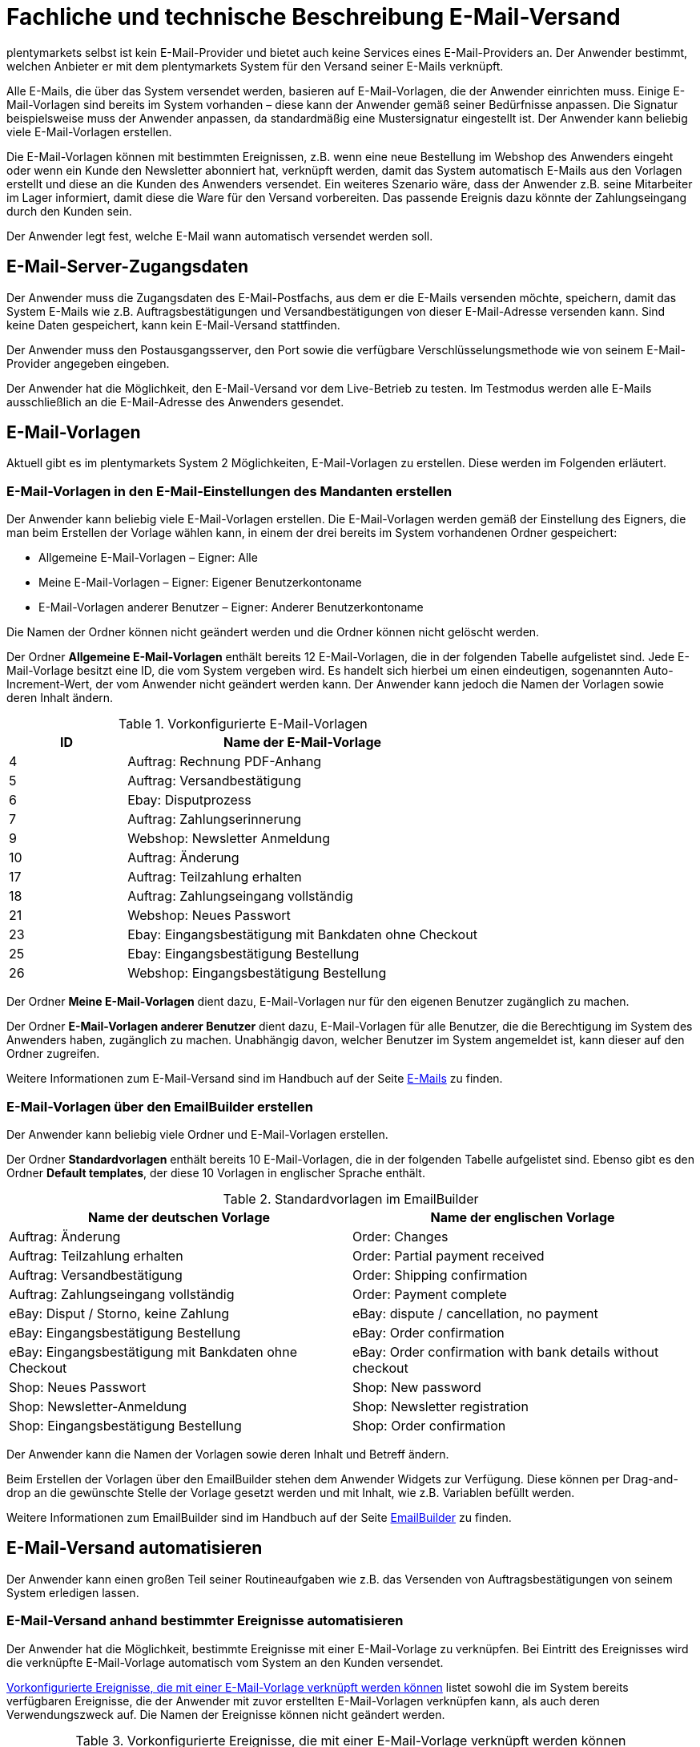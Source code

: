 = Fachliche und technische Beschreibung E-Mail-Versand

plentymarkets selbst ist kein E-Mail-Provider und bietet auch keine Services eines E-Mail-Providers an. Der Anwender bestimmt, welchen Anbieter er mit dem plentymarkets System für den Versand seiner E-Mails verknüpft.

Alle E-Mails, die über das System versendet werden, basieren auf E-Mail-Vorlagen, die der Anwender einrichten muss. Einige E-Mail-Vorlagen sind bereits im System vorhanden – diese kann der Anwender gemäß seiner Bedürfnisse anpassen. Die Signatur beispielsweise muss der Anwender anpassen, da standardmäßig eine Mustersignatur eingestellt ist. Der Anwender kann beliebig viele E-Mail-Vorlagen erstellen.

Die E-Mail-Vorlagen können mit bestimmten Ereignissen, z.B. wenn eine neue Bestellung im Webshop des Anwenders eingeht oder wenn ein Kunde den Newsletter abonniert hat, verknüpft werden, damit das System automatisch E-Mails aus den Vorlagen erstellt und diese an die Kunden des Anwenders versendet. Ein weiteres Szenario wäre, dass der Anwender z.B. seine Mitarbeiter im Lager informiert, damit diese die Ware für den Versand vorbereiten. Das passende Ereignis dazu könnte der Zahlungseingang durch den Kunden sein.

Der Anwender legt fest, welche E-Mail wann automatisch versendet werden soll.

== E-Mail-Server-Zugangsdaten

Der Anwender muss die Zugangsdaten des E-Mail-Postfachs, aus dem er die E-Mails versenden möchte, speichern, damit das System E-Mails wie z.B. Auftragsbestätigungen und Versandbestätigungen von dieser E-Mail-Adresse versenden kann. Sind keine Daten gespeichert, kann kein E-Mail-Versand stattfinden.

Der Anwender muss den Postausgangsserver, den Port sowie die verfügbare Verschlüsselungsmethode wie von seinem E-Mail-Provider angegeben eingeben.

Der Anwender hat die Möglichkeit, den E-Mail-Versand vor dem Live-Betrieb zu testen. Im Testmodus werden alle E-Mails ausschließlich an die E-Mail-Adresse des Anwenders gesendet.

== E-Mail-Vorlagen

Aktuell gibt es im plentymarkets System 2 Möglichkeiten, E-Mail-Vorlagen zu erstellen. Diese werden im Folgenden erläutert.

=== E-Mail-Vorlagen in den E-Mail-Einstellungen des Mandanten erstellen

Der Anwender kann beliebig viele E-Mail-Vorlagen erstellen. Die E-Mail-Vorlagen werden gemäß der Einstellung des Eigners, die man beim Erstellen der Vorlage wählen kann, in einem der drei bereits im System vorhandenen Ordner gespeichert:

 * Allgemeine E-Mail-Vorlagen – Eigner: Alle
 * Meine E-Mail-Vorlagen – Eigner: Eigener Benutzerkontoname
 * E-Mail-Vorlagen anderer Benutzer – Eigner: Anderer Benutzerkontoname

Die Namen der Ordner können nicht geändert werden und die Ordner können nicht gelöscht werden.

Der Ordner *Allgemeine E-Mail-Vorlagen* enthält bereits 12 E-Mail-Vorlagen, die in der folgenden Tabelle aufgelistet sind. Jede E-Mail-Vorlage besitzt eine ID, die vom System vergeben wird. Es handelt sich hierbei um einen eindeutigen, sogenannten Auto-Increment-Wert, der vom Anwender nicht geändert werden kann. Der Anwender kann jedoch die Namen der Vorlagen sowie deren Inhalt ändern.

[[tabelle-vorkonfigurierte-e-mail-vorlagen]]
.Vorkonfigurierte E-Mail-Vorlagen
[cols="1,3"]
|====
|ID |Name der E-Mail-Vorlage

|4 |Auftrag: Rechnung PDF-Anhang
|5 |Auftrag: Versandbestätigung
|6 |Ebay: Disputprozess
|7 |Auftrag: Zahlungserinnerung
|9 |Webshop: Newsletter Anmeldung
|10 |Auftrag: Änderung
|17 |Auftrag: Teilzahlung erhalten
|18 |Auftrag: Zahlungseingang vollständig
|21 |Webshop: Neues Passwort
|23 |Ebay: Eingangsbestätigung mit Bankdaten ohne Checkout
|25 |Ebay: Eingangsbestätigung Bestellung
|26 |Webshop: Eingangsbestätigung Bestellung
|====

Der Ordner *Meine E-Mail-Vorlagen* dient dazu, E-Mail-Vorlagen nur für den eigenen Benutzer zugänglich zu machen.

Der Ordner *E-Mail-Vorlagen anderer Benutzer* dient dazu, E-Mail-Vorlagen für alle Benutzer, die die Berechtigung im System des Anwenders haben, zugänglich zu machen. Unabhängig davon, welcher Benutzer im System angemeldet ist, kann dieser auf den Ordner zugreifen.

Weitere Informationen zum E-Mail-Versand sind im Handbuch auf der Seite link:https://knowledge.plentymarkets.com/crm/e-mails-versenden[E-Mails^] zu finden.

=== E-Mail-Vorlagen über den EmailBuilder erstellen

Der Anwender kann beliebig viele Ordner und E-Mail-Vorlagen erstellen. 

Der Ordner *Standardvorlagen* enthält bereits 10 E-Mail-Vorlagen, die in der folgenden Tabelle aufgelistet sind. Ebenso gibt es den Ordner *Default templates*, der diese 10 Vorlagen in englischer Sprache enthält.

[[tabelle-standardvorlagen-emailbuilder]]
.Standardvorlagen im EmailBuilder
[cols="1,1"]
|====
|Name der deutschen Vorlage |Name der englischen Vorlage

|Auftrag: Änderung |Order: Changes
|Auftrag: Teilzahlung erhalten |Order: Partial payment received
|Auftrag: Versandbestätigung |Order: Shipping confirmation
|Auftrag: Zahlungseingang vollständig |Order: Payment complete
|eBay: Disput / Storno, keine Zahlung |eBay: dispute / cancellation, no payment
|eBay: Eingangsbestätigung Bestellung |eBay: Order confirmation
|eBay: Eingangsbestätigung mit Bankdaten ohne Checkout |eBay: Order confirmation with bank details without checkout
|Shop: Neues Passwort |Shop: New password
|Shop: Newsletter-Anmeldung |Shop: Newsletter registration
|Shop: Eingangsbestätigung Bestellung |Shop: Order confirmation
|====

Der Anwender kann die Namen der Vorlagen sowie deren Inhalt und Betreff ändern.

Beim Erstellen der Vorlagen über den EmailBuilder stehen dem Anwender Widgets zur Verfügung. Diese können per Drag-and-drop an die gewünschte Stelle der Vorlage gesetzt werden und mit Inhalt, wie z.B. Variablen befüllt werden.

Weitere Informationen zum EmailBuilder sind im Handbuch auf der Seite link:https://knowledge.plentymarkets.com/crm/emailbuilder-testphase[EmailBuilder^] zu finden.

== E-Mail-Versand automatisieren

Der Anwender kann einen großen Teil seiner Routineaufgaben wie z.B. das Versenden von Auftragsbestätigungen von seinem System erledigen lassen.

=== E-Mail-Versand anhand bestimmter Ereignisse automatisieren

Der Anwender hat die Möglichkeit, bestimmte Ereignisse mit einer E-Mail-Vorlage zu verknüpfen. Bei Eintritt des Ereignisses wird die verknüpfte E-Mail-Vorlage automatisch vom System an den Kunden versendet.

<<tabelle-vorkonfigurierte-ereignisse-e-mail-vorlage>> listet sowohl die im System bereits verfügbaren Ereignisse, die der Anwender mit zuvor erstellten E-Mail-Vorlagen verknüpfen kann, als auch deren Verwendungszweck auf. Die Namen der Ereignisse können nicht geändert werden.

[[tabelle-vorkonfigurierte-ereignisse-e-mail-vorlage]]
.Vorkonfigurierte Ereignisse, die mit einer E-Mail-Vorlage verknüpft werden können
[cols="1,3,3"]
|====
|Name des Ereignisses |Verwendungszweck |Voreingestellte E-Mail-Vorlagen

|Neue Bestellung über den Webshop
|Sendet Kunden eine E-Mail mit der Auftragsbestätigung, nachdem der Kaufvorgang im Webshop abgeschlossen wurde.
|Webshop: Eingangsbestätigung Bestellung

|Neue Bestellung über eBay
|Sendet Kunden eine E-Mail mit der Auftragsbestätigung, nachdem der Kaufvorgang bei eBay abgeschlossen wurde.
|Ebay: Eingangsbestätigung Bestellung

|Neue Bestellung über Amazon
|Sendet Kunden eine E-Mail mit der Auftragsbestätigung, nachdem der Kaufvorgang bei Amazon abgeschlossen wurde.
|kein Versand

|Neue Bestellung über Amazon FBA
|Sendet Kunden eine E-Mail mit der Auftragsbestätigung, nachdem der Kaufvorgang bei Amazon FBA abgeschlossen wurde.
|kein Versand

|Neue Bestellung über Yatego
|Sendet Kunden eine E-Mail mit der Auftragsbestätigung, nachdem der Kaufvorgang bei Yatego abgeschlossen wurde.
|kein Versand

|Neue Bestellung über Kauflux
|Sendet Kunden eine E-Mail mit der Auftragsbestätigung, nachdem der Kaufvorgang bei Kauflux abgeschlossen wurde.
|kein Versand

|Neue Bestellung über Mercateo
|Sendet Kunden eine E-Mail mit der Auftragsbestätigung, nachdem der Kaufvorgang bei Mercateo abgeschlossen wurde.
|kein Versand

|Neue Bestellung über PIXmania
|Sendet Kunden eine E-Mail mit der Auftragsbestätigung, nachdem der Kaufvorgang bei PIXmania abgeschlossen wurde.
|kein Versand

|Neue Bestellung über ricardo
|Sendet Kunden eine E-Mail mit der Auftragsbestätigung, nachdem der Kaufvorgang bei ricardo abgeschlossen wurde.
|kein Versand

|Neue Bestellung über Kaufland.de
|Sendet Kunden eine E-Mail mit der Auftragsbestätigung, nachdem der Kaufvorgang bei Kaufland.de abgeschlossen wurde.
|kein Versand

|Neue Bestellung über Rakuten
|Sendet Kunden eine E-Mail mit der Auftragsbestätigung, nachdem der Kaufvorgang bei Rakuten abgeschlossen wurde.
|kein Versand

|Neue Bestellung über sonstige Schnittstelle
|Sendet Kunden eine E-Mail mit der Auftragsbestätigung, nachdem der Kaufvorgang über eine Schnittstelle abgeschlossen wurde.
|kein Versand

|Sende Kunde E-Mail zur Passwortänderung
|Sendet Kunden eine E-Mail mit einem Link zum neuen Passwort, der aktiv bestätigt werden muss.
|Webshop: Neues Passwort

|Bestätigung der Passwortänderung
|Sendet Kunden eine E-Mail zur Bestätigung der Passwortänderung.
|kein Versand

|Kunde möchte E-Mail-Adresse ändern
|ohne Funktion
|kein Versand

|Newsletter Opt-In
|Sendet Kunden eine E-Mail, wenn diese sich für den Newsletter angemeldet haben. Die E-Mail-Vorlage sollte den Bestätigungslink, den die Kunden anklicken müssen, um die Newsletter-Anmeldung abzuschließen, enthalten.
|kein Versand

|Bestätigung Newsletter-Opt-In
|Sendet Kunden eine E-Mail als Bestätigung, sobald diese den Bestätigungslink, der mit der E-Mail-Vorlage für das Ereignis *Newsletter Opt-In* verschickt wurde, aktiviert haben.
|Webshop: Newsletteranmeldung

|Kundenregistrierung
|Sendet Kunden eine E-Mail, wenn diese sich neu im Webshop registriert haben.
|kein Versand

|Neuer Scheduler-Auftrag
|Sendet eine E-Mail, wenn das eingestellte Intervall für ein “Abo” erreicht wird.
|kein Versand

|Gewinnspielanmeldung
|Sendet Kunden, die sich zum Gewinnspiel angemeldet haben, eine E-Mail als Bestätigung.
|kein Versand

|Serviceeinheiten
|Sendet eine E-Mail, wenn auf das “Kundenkonto” ein weiteres Event gebucht wurde.
|kein Versand

|Änderung eines Scheduler-Auftrags
|Sendet Kunden eine E-Mail zur Änderung des Scheduler-Auftrags.
|kein Versand

|Forum-Benachrichtigung
|Sendet Kunden eine E-Mail, sobald eine Benachrichtigung im systeminternen Forum vorliegt.
|kein Versand

|Benachrichtigung bei verfügbarem Artikel
|Sendet Kunden eine E-Mail mit dem Hinweis, dass ein bestimmter Artikel wieder verfügbar ist. Der Kunde hat zuvor seine E-Mail-Adresse direkt bei dem nicht lieferbaren Artikel eingetragen.
|kein Versand

|====

=== E-Mail-Versand über Ereignisaktionen automatisieren

Neben dem Verknüpfen von E-Mail-Vorlagen mit Ereignissen besteht die Möglichkeit, Ereignisaktionen einzurichten: Der Anwender definiert ein Ereignis, setzt Filter und legt Aktionen fest, die dann vom System automatisch im Ereignisfall ausgeführt werden. Beispielsweise kann der E-Mail-Versand eines Gutscheins ausgelöst werden, wenn der Kunde eine bestimmte Anzahl an Aufträgen generiert hat.

Weitere Informationen zu Ereignisaktionen sind im Handbuch auf der Seite link:https://knowledge.plentymarkets.com/automatisierung/ereignisaktionen[Ereignisaktionen^] zu finden.

== Gesendete E-Mails einsehen

Der Anwender hat zum einen die Möglichkeit, alle E-Mails, die er an einen Kunden zu einem bestimmten Auftrag gesendet hat, einzusehen.

Außerdem kann der Anwender eine Statistik erstellen, um anzeigen zu lassen, welche E-Mail-Vorlagen wie häufig in einem bestimmten Zeitraum an alle seine Kunden versendet wurden.

Eine automatische E-Mail-Archivierung ist systemseitig nicht vorhanden.

